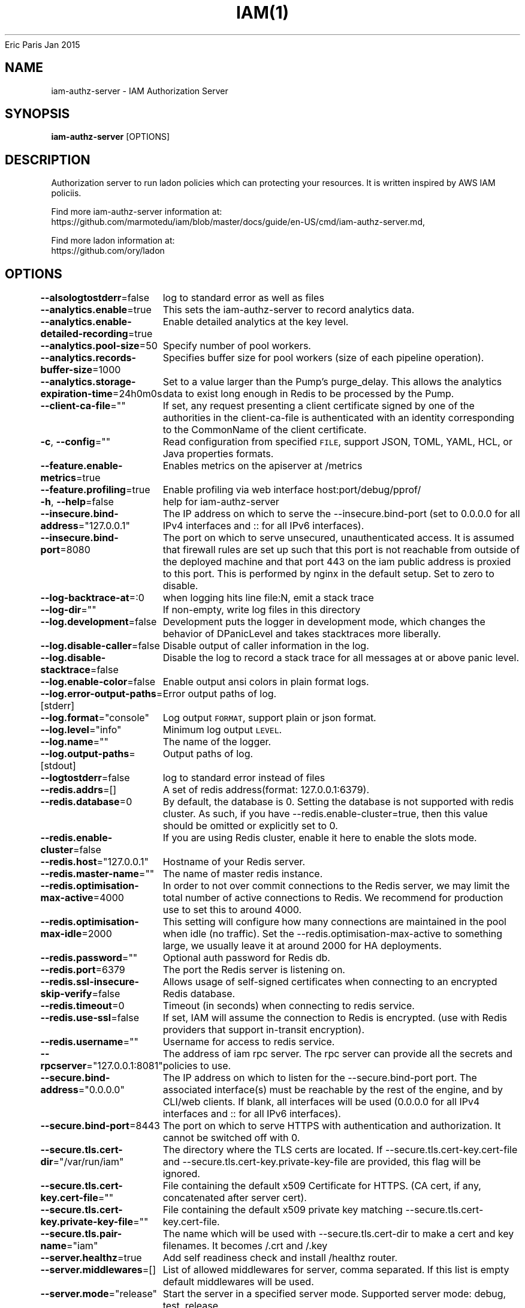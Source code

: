.nh
.TH IAM(1) iam User Manuals
Eric Paris
Jan 2015

.SH NAME
.PP
iam-authz-server - IAM Authorization Server


.SH SYNOPSIS
.PP
\fBiam-authz-server\fP [OPTIONS]


.SH DESCRIPTION
.PP
Authorization server to run ladon policies which can protecting your resources.
It is written inspired by AWS IAM policiis.

.PP
Find more iam-authz-server information at:
    https://github.com/marmotedu/iam/blob/master/docs/guide/en-US/cmd/iam-authz-server.md,

.PP
Find more ladon information at:
    https://github.com/ory/ladon


.SH OPTIONS
.PP
\fB--alsologtostderr\fP=false
	log to standard error as well as files

.PP
\fB--analytics.enable\fP=true
	This sets the iam-authz-server to record analytics data.

.PP
\fB--analytics.enable-detailed-recording\fP=true
	Enable detailed analytics at the key level.

.PP
\fB--analytics.pool-size\fP=50
	Specify number of pool workers.

.PP
\fB--analytics.records-buffer-size\fP=1000
	Specifies buffer size for pool workers (size of each pipeline operation).

.PP
\fB--analytics.storage-expiration-time\fP=24h0m0s
	Set to a value larger than the Pump's purge_delay. This allows the analytics data to exist long enough in Redis to be processed by the Pump.

.PP
\fB--client-ca-file\fP=""
	If set, any request presenting a client certificate signed by one of the authorities in the client-ca-file is authenticated with an identity corresponding to the CommonName of the client certificate.

.PP
\fB-c\fP, \fB--config\fP=""
	Read configuration from specified \fB\fCFILE\fR, support JSON, TOML, YAML, HCL, or Java properties formats.

.PP
\fB--feature.enable-metrics\fP=true
	Enables metrics on the apiserver at /metrics

.PP
\fB--feature.profiling\fP=true
	Enable profiling via web interface host:port/debug/pprof/

.PP
\fB-h\fP, \fB--help\fP=false
	help for iam-authz-server

.PP
\fB--insecure.bind-address\fP="127.0.0.1"
	The IP address on which to serve the --insecure.bind-port (set to 0.0.0.0 for all IPv4 interfaces and :: for all IPv6 interfaces).

.PP
\fB--insecure.bind-port\fP=8080
	The port on which to serve unsecured, unauthenticated access. It is assumed that firewall rules are set up such that this port is not reachable from outside of the deployed machine and that port 443 on the iam public address is proxied to this port. This is performed by nginx in the default setup. Set to zero to disable.

.PP
\fB--log-backtrace-at\fP=:0
	when logging hits line file:N, emit a stack trace

.PP
\fB--log-dir\fP=""
	If non-empty, write log files in this directory

.PP
\fB--log.development\fP=false
	Development puts the logger in development mode, which changes the behavior of DPanicLevel and takes stacktraces more liberally.

.PP
\fB--log.disable-caller\fP=false
	Disable output of caller information in the log.

.PP
\fB--log.disable-stacktrace\fP=false
	Disable the log to record a stack trace for all messages at or above panic level.

.PP
\fB--log.enable-color\fP=false
	Enable output ansi colors in plain format logs.

.PP
\fB--log.error-output-paths\fP=[stderr]
	Error output paths of log.

.PP
\fB--log.format\fP="console"
	Log output \fB\fCFORMAT\fR, support plain or json format.

.PP
\fB--log.level\fP="info"
	Minimum log output \fB\fCLEVEL\fR\&.

.PP
\fB--log.name\fP=""
	The name of the logger.

.PP
\fB--log.output-paths\fP=[stdout]
	Output paths of log.

.PP
\fB--logtostderr\fP=false
	log to standard error instead of files

.PP
\fB--redis.addrs\fP=[]
	A set of redis address(format: 127.0.0.1:6379).

.PP
\fB--redis.database\fP=0
	By default, the database is 0. Setting the database is not supported with redis cluster. As such, if you have --redis.enable-cluster=true, then this value should be omitted or explicitly set to 0.

.PP
\fB--redis.enable-cluster\fP=false
	If you are using Redis cluster, enable it here to enable the slots mode.

.PP
\fB--redis.host\fP="127.0.0.1"
	Hostname of your Redis server.

.PP
\fB--redis.master-name\fP=""
	The name of master redis instance.

.PP
\fB--redis.optimisation-max-active\fP=4000
	In order to not over commit connections to the Redis server, we may limit the total number of active connections to Redis. We recommend for production use to set this to around 4000.

.PP
\fB--redis.optimisation-max-idle\fP=2000
	This setting will configure how many connections are maintained in the pool when idle (no traffic). Set the --redis.optimisation-max-active to something large, we usually leave it at around 2000 for HA deployments.

.PP
\fB--redis.password\fP=""
	Optional auth password for Redis db.

.PP
\fB--redis.port\fP=6379
	The port the Redis server is listening on.

.PP
\fB--redis.ssl-insecure-skip-verify\fP=false
	Allows usage of self-signed certificates when connecting to an encrypted Redis database.

.PP
\fB--redis.timeout\fP=0
	Timeout (in seconds) when connecting to redis service.

.PP
\fB--redis.use-ssl\fP=false
	If set, IAM will assume the connection to Redis is encrypted. (use with Redis providers that support in-transit encryption).

.PP
\fB--redis.username\fP=""
	Username for access to redis service.

.PP
\fB--rpcserver\fP="127.0.0.1:8081"
	The address of iam rpc server. The rpc server can provide all the secrets and policies to use.

.PP
\fB--secure.bind-address\fP="0.0.0.0"
	The IP address on which to listen for the --secure.bind-port port. The associated interface(s) must be reachable by the rest of the engine, and by CLI/web clients. If blank, all interfaces will be used (0.0.0.0 for all IPv4 interfaces and :: for all IPv6 interfaces).

.PP
\fB--secure.bind-port\fP=8443
	The port on which to serve HTTPS with authentication and authorization. It cannot be switched off with 0.

.PP
\fB--secure.tls.cert-dir\fP="/var/run/iam"
	The directory where the TLS certs are located. If --secure.tls.cert-key.cert-file and --secure.tls.cert-key.private-key-file are provided, this flag will be ignored.

.PP
\fB--secure.tls.cert-key.cert-file\fP=""
	File containing the default x509 Certificate for HTTPS. (CA cert, if any, concatenated after server cert).

.PP
\fB--secure.tls.cert-key.private-key-file\fP=""
	File containing the default x509 private key matching --secure.tls.cert-key.cert-file.

.PP
\fB--secure.tls.pair-name\fP="iam"
	The name which will be used with --secure.tls.cert-dir to make a cert and key filenames. It becomes /\&.crt and /\&.key

.PP
\fB--server.healthz\fP=true
	Add self readiness check and install /healthz router.

.PP
\fB--server.middlewares\fP=[]
	List of allowed middlewares for server, comma separated. If this list is empty default middlewares will be used.

.PP
\fB--server.mode\fP="release"
	Start the server in a specified server mode. Supported server mode: debug, test, release.

.PP
\fB--stderrthreshold\fP=2
	logs at or above this threshold go to stderr

.PP
\fB-v\fP, \fB--v\fP=0
	log level for V logs

.PP
\fB--version\fP=false
	Print version information and quit.

.PP
\fB--vmodule\fP=
	comma-separated list of pattern=N settings for file-filtered logging


.SH HISTORY
.PP
January 2015, Originally compiled by Eric Paris (eparis at redhat dot com) based on the marmotedu source material, but hopefully they have been automatically generated since!
